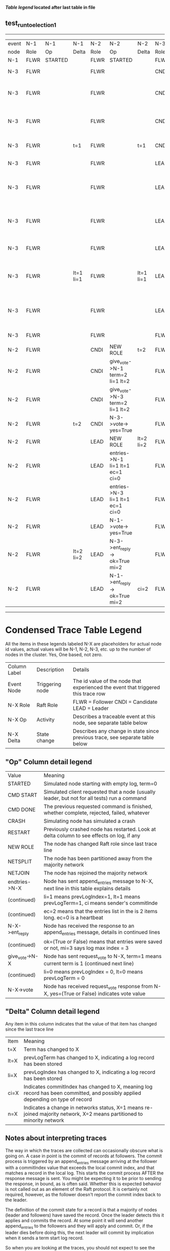 
 *[[condensed Trace Table Legend][Table legend]] located after last table in file*

** test_run_to_election_1
------------------------------------------------------------------------------------------------------------------------------------------------------
| event | N-1   | N-1      | N-1       | N-2   | N-2                              | N-2       | N-3   | N-3                              | N-3       |
| node  | Role  | Op       | Delta     | Role  | Op                               | Delta     | Role  | Op                               | Delta     |
|  N-1  | FLWR  | STARTED  |           | FLWR  | STARTED                          |           | FLWR  | STARTED                          |           |
|  N-3  | FLWR  |          |           | FLWR  |                                  |           | CNDI  | NEW ROLE                         | t=1       |
|  N-3  | FLWR  |          |           | FLWR  |                                  |           | CNDI  | give_vote->N-1 term=1 li=0 lt=1  |           |
|  N-3  | FLWR  |          |           | FLWR  |                                  |           | CNDI  | give_vote->N-2 term=1 li=0 lt=1  |           |
|  N-3  | FLWR  |          | t=1       | FLWR  |                                  | t=1       | CNDI  | N-1->vote-> yes=True             |           |
|  N-3  | FLWR  |          |           | FLWR  |                                  |           | LEAD  | NEW ROLE                         | lt=1 li=1 |
|  N-3  | FLWR  |          |           | FLWR  |                                  |           | LEAD  | entries->N-1 li=0 lt=0 ec=1 ci=0 |           |
|  N-3  | FLWR  |          |           | FLWR  |                                  |           | LEAD  | entries->N-2 li=0 lt=0 ec=1 ci=0 |           |
|  N-3  | FLWR  |          |           | FLWR  |                                  |           | LEAD  | N-2->vote-> yes=True             |           |
|  N-3  | FLWR  |          | lt=1 li=1 | FLWR  |                                  | lt=1 li=1 | LEAD  | N-1->ent_reply-> ok=True mi=1    |           |
|  N-3  | FLWR  |          |           | FLWR  |                                  |           | LEAD  | N-2->ent_reply-> ok=True mi=1    | ci=1      |
|  N-3  | FLWR  |          |           | FLWR  |                                  |           | FLWR  | NEW ROLE                         |           |
|  N-2  | FLWR  |          |           | CNDI  | NEW ROLE                         | t=2       | FLWR  |                                  |           |
|  N-2  | FLWR  |          |           | CNDI  | give_vote->N-1 term=2 li=1 lt=2  |           | FLWR  |                                  |           |
|  N-2  | FLWR  |          |           | CNDI  | give_vote->N-3 term=2 li=1 lt=2  |           | FLWR  |                                  |           |
|  N-2  | FLWR  |          | t=2       | CNDI  | N-3->vote-> yes=True             |           | FLWR  |                                  | t=2       |
|  N-2  | FLWR  |          |           | LEAD  | NEW ROLE                         | lt=2 li=2 | FLWR  |                                  |           |
|  N-2  | FLWR  |          |           | LEAD  | entries->N-1 li=1 lt=1 ec=1 ci=0 |           | FLWR  |                                  |           |
|  N-2  | FLWR  |          |           | LEAD  | entries->N-3 li=1 lt=1 ec=1 ci=0 |           | FLWR  |                                  |           |
|  N-2  | FLWR  |          |           | LEAD  | N-1->vote-> yes=True             |           | FLWR  |                                  |           |
|  N-2  | FLWR  |          | lt=2 li=2 | LEAD  | N-3->ent_reply-> ok=True mi=2    |           | FLWR  |                                  | lt=2 li=2 |
|  N-2  | FLWR  |          |           | LEAD  | N-1->ent_reply-> ok=True mi=2    | ci=2      | FLWR  |                                  |           |
------------------------------------------------------------------------------------------------------------------------------------------------------


* Condensed Trace Table Legend
All the items in these legends labeled N-X are placeholders for actual node id values,
actual values will be N-1, N-2, N-3, etc. up to the number of nodes in the cluster. Yes, One based, not zero.

| Column Label | Description     | Details                                                                                        |
| Event Node   | Triggering node | The id value of the node that experienced the event that triggered this trace row              |
| N-X Role     | Raft Role       | FLWR = Follower CNDI = Candidate LEAD = Leader                                                 |
| N-X Op       | Activity        | Describes a traceable event at this node, see separate table below                             |
| N-X Delta    | State change    | Describes any change in state since previous trace, see separate table below                   |


** "Op" Column detail legend
| Value          | Meaning                                                                                      |
| STARTED        | Simulated node starting with empty log, term=0                                               |
| CMD START      | Simulated client requested that a node (usually leader, but not for all tests) run a command |
| CMD DONE       | The previous requested command is finished, whether complete, rejected, failed, whatever     |
| CRASH          | Simulating node has simulated a crash                                                        |
| RESTART        | Previously crashed node has restarted. Look at delta column to see effects on log, if any    |
| NEW ROLE       | The node has changed Raft role since last trace line                                         |
| NETSPLIT       | The node has been partitioned away from the majority network                                 |
| NETJOIN        | The node has rejoined the majority network                                                   |
| endtries->N-X  | Node has sent append_entries message to N-X, next line in this table explains details        |
| (continued)    | li=1 means prevLogIndex=1, lt=1 means prevLogTerm=1, ci means sender's commitInde            |
| (continued)    | ec=2 means that the entries list in the is 2 items long. ec=0 is a heartbeat                 |
| N-X->ent_reply | Node has received the response to an append_entries message, details in continued lines      |
| (continued)    | ok=(True or False) means that entries were saved or not, mi=3 says log max index = 3         |
| give_vote->N-X | Node has sent request_vote to N-X, term=1 means current term is 1 (continued next line)      |
| (continued)    | li=0 means prevLogIndex = 0, lt=0 means prevLogTerm = 0                                      |
| N-X->vote      | Node has received request_vote response from N-X, yes=(True or False) indicates vote value   |


** "Delta" Column detail legend
Any item in this column indicates that the value of that item has changed since the last trace line

| Item | Meaning                                                                                                                         |
| t=X  | Term has changed to X                                                                                                           |
| lt=X | prevLogTerm has changed to X, indicating a log record has been stored                                                           |
| li=X | prevLogIndex has changed to X, indicating a log record has been stored                                                          |
| ci=X | Indicates commitIndex has changed to X, meaning log record has been committed, and possibly applied depending on type of record |
| n=X  | Indicates a change in networks status, X=1 means re-joined majority network, X=2 means partitioned to minority network          |

** Notes about interpreting traces
The way in which the traces are collected can occasionally obscure what is going on. A case in point is the commit of records at followers.
The commit process is triggered by an append_entries message arriving at the follower with a commitIndex value that exceeds the local
commit index, and that matches a record in the local log. This starts the commit process AFTER the response message is sent. You might
be expecting it to be prior to sending the response, in bound, as is often said. Whether this is expected behavior is not called out
as an element of the Raft protocol. It is certainly not required, however, as the follower doesn't report the commit index back to the
leader.

The definition of the commit state for a record is that a majority of nodes (leader and followers) have saved the record. Once
the leader detects this it applies and commits the record. At some point it will send another append_entries to the followers and they
will apply and commit. Or, if the leader dies before doing this, the next leader will commit by implication when it sends a term start
log record.

So when you are looking at the traces, you should not expect to see the commit index increas at a follower until some other message
traffic occurs, because the tracing function only checks the commit index at message transmission boundaries.






